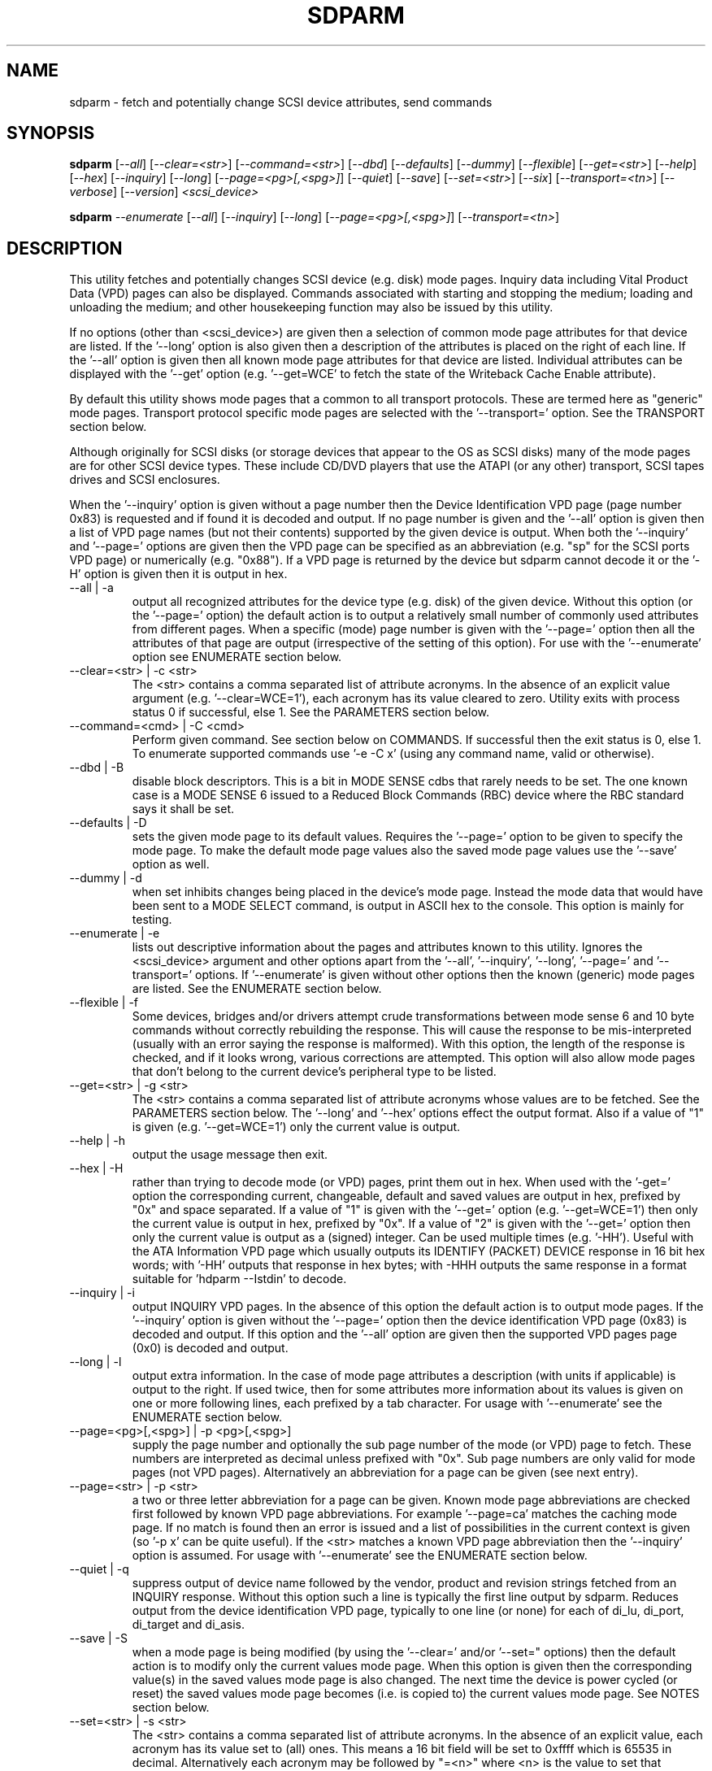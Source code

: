 .TH SDPARM "8" "May 2006" "sdparm-0.98" SDPARM
.SH NAME
sdparm \- fetch and potentially change SCSI device attributes, send commands
.SH SYNOPSIS
.B sdparm
[\fI--all\fR] [\fI--clear=<str>\fR] [\fI--command=<str>\fR] [\fI--dbd\fR]
[\fI--defaults\fR] [\fI--dummy\fR] [\fI--flexible\fR] [\fI--get=<str>\fR]
[\fI--help\fR] [\fI--hex\fR] [\fI--inquiry\fR] [\fI--long\fR]
[\fI--page=<pg>[,<spg>]\fR] [\fI--quiet\fR] [\fI--save\fR]
[\fI--set=<str>\fR] [\fI--six\fR] [\fI--transport=<tn>\fR] [\fI--verbose\fR]
[\fI--version\fR] \fI<scsi_device>\fR
.PP
.B sdparm
\fI--enumerate\fR [\fI--all\fR] [\fI--inquiry\fR] [\fI--long\fR]
[\fI--page=<pg>[,<spg>]\fR] [\fI--transport=<tn>\fR]
.SH DESCRIPTION
.\" Add any additional description here
.PP
This utility fetches and potentially changes SCSI device (e.g.
disk) mode pages. Inquiry data including Vital Product Data (VPD)
pages can also be displayed. Commands associated with starting
and stopping the medium; loading and unloading the medium; and
other housekeeping function may also be issued by this utility.
.PP
If no options (other than <scsi_device>) are given then a selection of
common mode page attributes for that device are listed. If the '--long'
option is also given then a description of the attributes is placed
on the right of each line. If the '--all' option is given then all
known mode page attributes for that device are listed. Individual
attributes can be displayed with the '--get' option (e.g. '--get=WCE'
to fetch the state of the Writeback Cache Enable attribute).
.PP
By default this utility shows mode pages that a common to all
transport protocols. These are termed here as "generic" mode pages.
Transport protocol specific mode pages are selected with
the '--transport=' option. See the TRANSPORT section below.
.PP
Although originally for SCSI disks (or storage devices that appear to the
OS as SCSI disks) many of the mode pages are for other SCSI device types.
These include CD/DVD players that use the ATAPI (or any other) transport,
SCSI tapes drives and SCSI enclosures.
.PP
When the '--inquiry' option is given without a page number then the
Device Identification VPD page (page number 0x83) is requested and
if found it is decoded and output. If no page number is given and
the '--all' option is given then a list of VPD page names (but not their
contents) supported by the given device is output. When both
the '--inquiry' and '--page=' options are given then the VPD page can be
specified as an abbreviation (e.g. "sp" for the SCSI ports VPD page)
or numerically (e.g. "0x88"). If a VPD page is returned by the device
but sdparm cannot decode it or the '-H' option is given then it is
output in hex.
.TP
--all | -a
output all recognized attributes for the device type (e.g. disk)
of the given device. Without this option (or the '--page=' option)
the default action is to output a relatively small number of 
commonly used attributes from different pages. When a
specific (mode) page number is given with the '--page=' option then
all the attributes of that page are output (irrespective of the
setting of this option). For use with the '--enumerate' option see
ENUMERATE section below.
.TP
--clear=<str> | -c <str>
The <str> contains a comma separated list of attribute acronyms. In
the absence of an explicit value argument (e.g. '--clear=WCE=1'),
each acronym has its value cleared to zero. Utility exits with process
status 0 if successful, else 1. See the PARAMETERS section below.
.TP
--command=<cmd> | -C <cmd>
Perform given command. See section below on COMMANDS. If successful then
the exit status is 0, else 1. To enumerate supported commands
use '-e -C x' (using any command name, valid or otherwise).
.TP
--dbd | -B
disable block descriptors. This is a bit in MODE SENSE cdbs that
rarely needs to be set. The one known case is a MODE SENSE 6
issued to a Reduced Block Commands (RBC) device where the RBC standard
says it shall be set.
.TP
--defaults | -D
sets the given mode page to its default values. Requires the '--page='
option to be given to specify the mode page. To make the default mode
page values also the saved mode page values use the '--save' option as
well.
.TP
--dummy | -d
when set inhibits changes being placed in the device's mode page.
Instead the mode data that would have been sent to a MODE SELECT
command, is output in ASCII hex to the console. This option is mainly
for testing.
.TP
--enumerate | -e
lists out descriptive information about the pages and attributes known
to this utility. Ignores the <scsi_device> argument and other options
apart from the '--all', '--inquiry', '--long', '--page='
and '--transport=' options.
If '--enumerate' is given without other options then the known (generic)
mode pages are listed. See the ENUMERATE section below.
.TP
--flexible | -f
Some devices, bridges and/or drivers attempt crude transformations between
mode sense 6 and 10 byte commands without correctly rebuilding the response.
This will cause the response to be mis-interpreted (usually with an
error saying the response is malformed). With this option, the length
of the response is checked, and if it looks wrong, various corrections
are attempted. This option will also allow mode pages that don't belong
to the current device's peripheral type to be listed.
.TP
--get=<str> | -g <str>
The <str> contains a comma separated list of attribute acronyms whose
values are to be fetched. See the PARAMETERS section below. The '--long'
and '--hex' options effect the output format. Also if a value of "1" is
given (e.g. '--get=WCE=1') only the current value is output.
.TP
--help | -h
output the usage message then exit.
.TP
--hex | -H
rather than trying to decode mode (or VPD) pages, print them out in
hex. When used with the '-get=' option the corresponding current,
changeable, default and saved values are output in hex, prefixed
by "0x" and space separated. If a value of "1" is given with
the '--get=' option (e.g. '--get=WCE=1') then only the current value
is output in hex, prefixed by "0x". If a value of "2" is given with
the '--get=' option then only the current value is output as 
a (signed) integer. Can be used multiple times (e.g. '-HH'). Useful
with the ATA Information VPD page which usually outputs its
IDENTIFY (PACKET) DEVICE response in 16 bit hex words; with '-HH' outputs
that response in hex bytes; with -HHH outputs the same response in a
format suitable for 'hdparm --Istdin' to decode.
.TP
--inquiry | -i
output INQUIRY VPD pages. In the absence of this option the default action
is to output mode pages. If the '--inquiry' option is given without
the '--page=' option then the device identification VPD page (0x83) is
decoded and output. If this option and the '--all' option are given then
the supported VPD pages page (0x0) is decoded and output.
.TP
--long | -l
output extra information. In the case of mode page attributes a
description (with units if applicable) is output to the right.
If used twice, then for some attributes more information about
its values is given on one or more following lines, each prefixed
by a tab character. For usage with '--enumerate' see the ENUMERATE
section below.
.TP
--page=<pg>[,<spg>] | -p <pg>[,<spg>]
supply the page number and optionally the sub page number of the
mode (or VPD) page to fetch. These numbers are interpreted as decimal
unless prefixed with "0x". Sub page numbers are only valid for mode
pages (not VPD pages). Alternatively an abbreviation for a page can
be given (see next entry).
.TP
--page=<str> | -p <str>
a two or three letter abbreviation for a page can be given. Known mode
page abbreviations are checked first followed by known VPD page
abbreviations.  For example '--page=ca' matches the caching
mode page. If no match is found then an error is issued and a list of
possibilities in the current context is given (so '-p x' can be quite
useful). If the <str> matches a known VPD page abbreviation then
the '--inquiry' option is assumed. For usage with '--enumerate' see
the ENUMERATE section below.
.TP
--quiet | -q
suppress output of device name followed by the vendor, product and
revision strings fetched from an INQUIRY response. Without this option
such a line is typically the first line output by sdparm. Reduces
output from the device identification VPD page, typically to one
line (or none) for each of di_lu, di_port, di_target and di_asis.
.TP
--save | -S
when a mode page is being modified (by using the '--clear=' and/or '--set="
options) then the default action is to modify only the current values
mode page. When this option is given then the corresponding value(s) in
the saved values mode page is also changed. The next time the device is
power cycled (or reset) the saved values mode page becomes (i.e. is
copied to) the current values mode page. See NOTES section below.
.TP
--set=<str> | -s <str>
The <str> contains a comma separated list of attribute acronyms. In
the absence of an explicit value, each acronym has its value set
to (all) ones. This means a 16 bit field will be set to 0xffff which
is 65535 in decimal. Alternatively each acronym may be followed by "=<n>"
where <n> is the value to set that attribute to. This utility exits with
process status 0 if successful, else 1. See the PARAMETERS section below.
.TP
--six | -6
The default action of this utility is to issue MODE SENSE and MODE
SELECT SCSI commands with 10 byte cdbs. When this option is given the
6 byte cdb variants are used. RBC and old SCSI devices may need this
option. This utility outputs a suggestion to use this option if
the SCSI status indicates that the 10 byte cdb variant is not
supported.
.TP
--transport=<tn> | -t <tn>
Specifies the transport protocol where <tn> is either a number in
the range 0 to 15 (inclusive) or an abbreviation (e.g. "fcp" for
the Fibre Channel Protocol). One way to list available transport protocols
numbers and their associated abbreviations is to give an invalid
transport protocol number such as '-t x'; another way is '-e -l'.
.TP
--verbose | -v
increase the level of verbosity, (i.e. debug output). In some cases
more decoding is done (e.g. fields within a standard INQUIRY response).
.TP
--version | -V
print the version string and then exit.
.PP
A mode page for which no abbreviation is known (e.g. a vendor specific mode
page) can be listed in hexadecimal by using the option
combination '--page=<pn> --hex'.
.PP
Numbers input to sdparm (e.g. in the command line arguments) are assumed
to be in decimal unless there is a hexadecimal indicator. A hexadecimal
indicator is either a leading '0x' or '0X' (i.e. the C language convention)
or a trailing 'h' or 'H' (i.e. the convention used at www.t10.org ). In
the case of '--page=' either a string or number is expected, so hex numbers
like 'ch' (12) should be prefixed by a zero (e.g. '0ch').
.SH PARAMETERS
The '--clear=', '--get=' and '--set=" options can take a string argument
which is a comma separated list of attributes. Each attribute can
be either an acronym name or a <start_byte>:<start_bit>:<num_bits> tuple.
Either form can optionally be followed by "=<val>". Acronyms (e.g.
WCE for "Writeback Cache Enable") that this utility supports can be listed
with the '--enumerate' option.  Alternatively, a mode page attribute
to be changed can be described in terms of a <start_byte> (origin 0)
within the mode page, a <start_bit> (0 to 7 inclusive) and <num_bits> (1
to 64 inclusive). For example, the low level representation of the RCD
bit (in the caching mode page) is "2:0:1". The <start_byte> and 
the <val> can optionally be given in hex (e.g. '--set=0x2:0:1=0x1'
or '--set=2h:0:1=1h').
.PP
When the attribute(s) following '--clear=' is not given an
explicit '=<val>' then the value defaults to zero. When the attribute(s)
following '--set=' is not given an explicit '=<val>' then the value
defaults to "all ones" (i.e. as many as <num_bits> permits). For
example '--clear=WCE' and '--clear=WCE=0' have the same meaning: clear
Writeback Cache Enable or, put more simply: turn off the writeback cache.
.PP
When an acronym is given then the mode page is imputed from that acronym (e.g.
WCE is in the caching mode page). When only the start_byte:start_bit:num_bits
form is used then the '--page=' option must be given to establish
which mode page is to be used. A restriction placed on '--clear='
and '--set=' is that if multiple parameters are given, they must all be in
the same mode page. Hence an invocation of this utility can only modify one
mode page.
.SH ENUMERATE
The '--enumerate' option essentially dumps out static information held
by this utility. A list of '--enumerate' variants and their actions
follows. For brevity subsequent examples of options are shown in their
shorter form.
.PP
    --enumerate          list generic mode page information
.br
    -e --all             list generic mode page contents
.br
                         (i.e. parameters)
.br
    -e --page=rw         list contents of read write error
.br
                         recovery mode page
.br
    -e --inquiry         list VPD pages this utility can decode
.br
    -e --long            list generic mode pages, transport
.br
                         protocols, mode pages for each
.br
                         supported transport protocol and
.br
                         supported commands
.br
    -e -l --all          additionally list the contents of
.br
                         each mode page
.br
    -e --transport=fcp   list mode pages for the fcp
.br
                         transport protocol
.br
    -e -t fcp --all      additionally list the contents of
.br
                         each mode page
.PP
When known mode pages are listed (via the '--enumerate' option) each
line starts with a two or three letter abbreviation. This is followed by
the page number (in hex prefixed by "0x") optionally followed by a
comma and the subpage number. Finally the descriptive name of the mode
page (e.g. as found in SPC-4) is output.
.PP
When known parameters (fields) of a mode page are listed, each line
starts with an acronym (indented a few spaces). This will match (or
be an acronym for) the description for that field found in the (draft)
standards. Next are three numbers, separated by colons, surrounded by
brackets. These are the start byte (in hex, prefixed by "0x") of the
beginning of the field within the mode page; the starting bit (0 through 7
inclusive) and then the number of bits. The descriptive name of the
parameter (field) is then given. If appropriate the descriptive name
includes units (e.g. "(ms)" means the units are milliseconds). Adding
the '-ll' option will list information about possible field value
for selected mode page parameters.
.PP
Mode parameters for which the num_bits is greater than 1 can be
viewed as unsigned integers. Often 16 and 32 bit fields are set
to 0xffff and 0xffffffff respectively (all ones) which usually
has a special meaning (see drafts). This utility outputs such values
as "-1" to save space (rather than their unsigned integer
equivalents). "-1" can also be given as the value to a mode page
field acronym (e.g. '--set=INTT=-1' sets the interval timer field
in the Informational Exceptions control mode page to 0xffffffff).
.SH TRANSPORTS
SCSI transport protocols are a relatively specialized area
that can be safely ignored by the majority of users.
.PP
Some transport protocols have protocol specific mode pages.
These are usually the disconnect-reconnect (0x2), the protocol
specific logical unit (0x18) and the protocol specific port (0x19)
mode pages. In some cases the latter mode page has several subpages.
The most common transport protocol abbreviations likely to be used
are "fcp", "spi" and "sas".
.PP
Many of the field names are re-used in the same position so
the acronym namespaces have been divided between generic
mode pages (i.e. when the '--transport=' option is _not_ given)
and a namespace for each transport protocol. A LUPID field 
from the protocol specific logical unit (0x18) mode page and
the PPID field from protocol specific port (0x19) mode page are
included in the generic modes pages; this is so the
respective (transport) protocol identifiers can be seen. In most
cases the user will know what the "port" transport is (i.e.
the same transport as the HBA in the computer) but the logical
unit's transport could be different.
.PP
The logic in sdparm requires acronyms to be unique within a
namespace. This becomes difficult if a mode page has multiple
descriptors each of which has the same set of acronyms. The SAS phy
control and discover page is an example of this. The current
solution is to prepend "2_" to the second set of acronyms.
.SH COMMANDS
The command option sends a SCSI command to the given device. If the
command fails then this is reflected in the process exit status of 1.
To obtain more information about the error use the '-v' option.
.PP
The 'capacity' command sends a READ CAPACITY command (valid for
disks and cd/dvd media). If successful yields "blocks: " [the number
of blocks], "block_length: " [typically either 512 or 2048]
and "capacity_mib: " [capacity in MibiBytes (1048576 byte units)].
.PP
The 'eject' command stops the medium and ejects it from the device.
Note that ejection (by command or button) may be prevented in which case
the 'unlock' command may be useful in extreme cases.
Typically only appropriate for cd/dvd drives and disk drives with removable
media. Objects if sent to another peripheral device type (but objection
can be overridden with '-f' option).
.PP
The 'load' command loads the medium and and starts it (i.e. spins it up).
See 'eject' command for supported device types.
.PP
The 'ready' command sends the "Test Unit Ready" SCSI command to the
given device. No error is reported if the device will respond to data
requests (e.g. READ) in a reasonable timescale. For example, if a disk
is stopped then it will report "not ready". All devices should respond
to this command.
.PP
The 'sense' command sends a REQUEST SENSE command. Reports hardware
threshold exceeded, warning or low power condition if flagged. If
progress indication is present (e.g. during a format) then it will
be output as a percentage.
.PP
The 'start' command starts the medium (i.e. spins it up). Harmless if
medium has already been started. See 'eject' command for supported device
types.
.PP
The 'stop' command stops the medium (i.e. spins it down). Harmless if
medium has already been stopped. See 'eject' command for supported device
types.
.PP
The 'sync' command sends a SYNCHRONIZE CACHE command. The device should
flush any data held in its (volatile) buffers to the media.
.PP
The 'unlock' command tells a device to allow medium removal. It uses
the SCSI "prevent allow medium removal" command. This is desperation stuff,
possibly overriding a prevention applied by the OS on a mounted file system.
The "eject" utility (from the "eject" package) is more graceful and should be
tried first. This command is only appropriate for devices with removable
media.
.PP
For loading and ejecting tapes the mt utility should be used (i.e. not
these commands). The 'ready' command is valid for tape devices.
.SH NOTES
The SPC-4 draft (rev 2) says that devices that implement no
distinction between current and saved pages can return an
error (ILLEGAL REQUEST, invalid field in cdb) if the SP bit (which
corresponds to the '--save' option) is _not_ set. In such cases
the '--save' option needs to be given.
.PP
If the '--save' option is given but the existing mode page indicates (via
its PS bit) that the page is not savable, then this utility generates
an error message. That message suggests to try again without the '--save'
option.
.PP
The functionality of this utility overlaps, somewhat, with another
utility called blktool. This utility can be considered as
more "SCSI-centric". For example, with ATAPI CD/DVD drives this utility
will concentrate on the command level as such drives use the Multi Media
Command set (MMC) which is a SCSI command set. This utility ignores
transport related settings at the ATA(PI) transport level. Such settings
can be accessed with blktool (and viewed with 'sg_inq -A').
.PP
Since the device identification VPD page (acronym "di") potentially
contains a lot of diverse designators, several associated acronyms are
available. They are "di_lu" for designators associated with the
addressed logical unit, "di_port" for designators associated with the
target port (which the command arrived via) and "di_target" for
designators associated with the target device. When "di" is used
designators are grouped by lu, then port and then target device.
To see all designators decoded in the order that they appear in the
VPD page use "di_asis".
.PP
In the linux kernel 2.6 series any device node that understands a SCSI
command set (e.g. SCSI disks and CD/DVD drives) may be specified. More
precisely the driver that "owns" the device node must support the SG_IO
ioctl. In the lk 2.4 series only SCSI generic (sg) device nodes support
the SG_IO ioctl. However in the lk 2.4 series other SCSI device nodes are
mapped within this utility to their corresponding sg device nodes. So if
there is a SCSI disk at /dev/sda then 'sdparm /dev/sda' will work in both
the lk 2.6 and lk 2.4 series. However if there is an ATAPI cd/dvd drive
at /dev/hdc then 'sdparm /dev/hdc' will only work in the lk 2.6 series.
.PP
In FreeBSD the "atapicam" device may need to be configured into the kernel
in order that sdparm can access (s)ATAPI cd/dvd drives.
.SH EXAMPLES
To list the common (generic) mode parameters of a disk:
.PP
   sdparm /dev/sda
.PP
To list the designators within the device identification VPD page
of a disk:
.PP
   sdparm --inquiry /dev/sda
.PP
To see all parameters for the caching mode page:
.PP
   sdparm --page=ca /dev/sda
.PP
To see all parameters for the caching mode page
with parameter descriptions to the right:
.PP
   sdparm --page=ca --long /dev/sda
.PP
To get the WCE values (current changeable default and saved) in hex:
.PP
   sdparm -g WCE -H /dev/sda
.br
0x01 0x00 0x01 0x01
.PP
To get the WCE current value in hex:
.PP
   sdparm -g WCE=1 -H /dev/sda
.br
0x01
.PP
To set the "Writeback Cache Enable" bit in the current values page:
.PP
   sdparm --set=WCE /dev/sda
.PP
To set the "Writeback Cache Enable" bit in the current and saved values page:
.PP
   sdparm --set=WCE --save /dev/sda
.PP
To set the "Writeback Cache Enable" and clear "Read Cache Disable":
.PP
   sdparm --set=WCE --clear=RCD --save /dev/sda
.PP
The previous example can also by written as:
.PP
   sdparm -s WCE=1,RCD=0 -S /dev/sda
.PP
To re-establish the manufacturer's defaults in the current and saved
values of the caching mode page:
.PP
   sdparm --page=ca --defaults --save /dev/sda
.PP
If an ATAPI cd/dvd drive is at /dev/hdc then its common (mode) parameters
could be listed in the lk 2.6 series with:
.PP
   sdparm /dev/hdc
.PP
If there is a DVD in the drive at /dev/hdc then it could be ejected in the
lk 2.6 series with:
.PP
   sdparm --command=eject /dev/hdc
.PP
If the ejection is being prevented by software then that can be
overridden with:
.PP
   sdparm --command=unlock /dev/hdc
.PP
One disk vendor has a "Performance Mode" bit (PM) in the vendor specific
unit attention mode page [0x0,0x0]. PM=0 is server mode (the default)
while PM=1 is desktop mode. Desktop mode can be set (both current and
saved values) with: 
.PP
   sdparm --page=0 --set=2:7:1=1 --save /dev/sda
.PP
The resultant change can be viewed in hex with the '--hex' option as
there are no acronyms for vendor extensions yet.
.SH AUTHORS
Written by Douglas Gilbert.
.SH "REPORTING BUGS"
Report bugs to <dgilbert at interlog dot com>.
.SH COPYRIGHT
Copyright \(co 2005-2006 Douglas Gilbert
.br
This software is distributed under a FreeBSD license. There is NO
warranty; not even for MERCHANTABILITY or FITNESS FOR A PARTICULAR PURPOSE.
.SH "SEE ALSO"
.B hdparm(hdparm), sg_modes, sg_wr_mode, sginfo, sg_inq(all in sg3_utils),
.B smartmontools(smartmontools.sourceforge.net), mt, eject(eject),
.B blktool(sourceforge.net/projects/gkernel)
